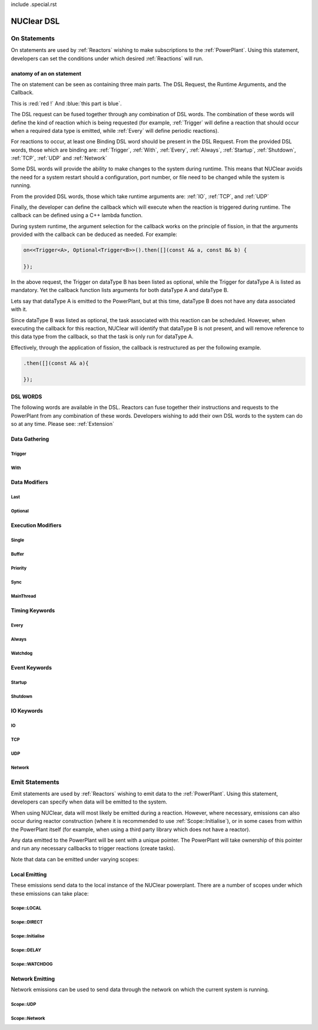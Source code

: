 include .special.rst


NUClear DSL
===========

On Statements
*************

On statements are used by :ref:`Reactors` wishing to make subscriptions to the :ref:`PowerPlant`.  Using this statement,
developers can set the conditions under which desired :ref:`Reactions` will run.

anatomy of an on statement
--------------------------
The on statement can be seen as containing three main parts.  The DSL Request, the Runtime Arguments, and the Callback.

.. raw:: html

    <font color="blue">On<...></font><font color="red">(Runtime, ... )</font><font color="green">.then(function);</font>
    <br /><br />
    <font color="blue">DSL Request</font><br />

This is :red:`red !` And :blue:`this part is blue`.

The DSL request can be fused together through any combination of DSL words.  The combination of these words will define
the kind of reaction which is being requested (for example, :ref:`Trigger` will define a reaction that should occur when
a required data type is emitted, while :ref:`Every` will define periodic reactions).

For reactions to occur, at least one Binding DSL word should be present in the DSL Request. From the provided DSL words,
those which are binding are: :ref:`Trigger`, :ref:`With`, :ref:`Every`, :ref:`Always`, :ref:`Startup`, :ref:`Shutdown`,
:ref:`TCP`, :ref:`UDP` and :ref:`Network`

.. raw:: html

    <font color="red">Runtime Arguments</font>

Some DSL words will provide the ability to make changes to the system during runtime.  This means that NUClear avoids
the need for a system restart should a configuration, port number, or file need to be changed while the system is
running.

From the provided DSL words, those which take runtime arguments are: :ref:`IO`, :ref:`TCP`, and :ref:`UDP`

.. raw:: html

    <font color="green">Callback</font>

Finally, the developer can define the callback which will execute when the reaction is triggered during runtime.  The
callback can be defined using a C++ lambda function.

During system runtime, the argument selection for the callback works on the principle of fission, in that the arguments
provided with the callback can be deduced as needed.  For example:

.. code-block:: C++

    on<<Trigger<A>, Optional<Trigger<B>>().then([](const A& a, const B& b) {

    });

In the above request, the Trigger on dataType B has been listed as optional, while the Trigger for dataType A is listed
as mandatory.  Yet the callback function lists arguments for both dataType A and dataType B.

Lets say that dataType A is emitted to the PowerPlant, but at this time, dataType B does not have any data associated
with it.

Since dataType B was listed as optional, the task associated with this reaction can be scheduled.  However, when
executing the callback for this reaction, NUClear will identify that dataType B is not present, and will remove
reference to this data type from the callback, so that the task is only run for dataType A.

Effectively, through the application of fission, the callback is restructured as per the following example.

.. code-block:: C++

    .then([](const A& a){

    });

.. todo::

    explain how fission works for argument selection and how the type of arguments can be deduced as needed (for const
    references vs shared_ptrs and udp autodeserialisation)

DSL WORDS
----------

The following words are available in the DSL.  Reactors can fuse together their instructions and requests to the
PowerPlant from any combination of these words.  Developers wishing to add their own DSL words to the system can do so
at any time.  Please see:  :ref:`Extension`

Data Gathering
--------------

Trigger
```````
.. doxygenstruct:: NUClear::dsl::word::Trigger

With
````
.. doxygenstruct:: NUClear::dsl::word::With

Data Modifiers
--------------
Last
````
.. doxygenstruct:: NUClear::dsl::word::Last

Optional
````````
.. doxygenstruct:: NUClear::dsl::word::Optional

Execution Modifiers
-------------------

Single
``````
.. doxygenstruct:: NUClear::dsl::word::Single

Buffer
``````
.. doxygenstruct:: NUClear::dsl::word::Buffer

Priority
````````
.. doxygenstruct:: NUClear::dsl::word::Priority

Sync
````
.. doxygenstruct:: NUClear::dsl::word::Sync

MainThread
``````````
.. doxygenstruct:: NUClear::dsl::word::MainThread

Timing Keywords
---------------

Every
`````
.. doxygenstruct:: NUClear::dsl::word::Every

Always
``````
.. doxygenstruct:: NUClear::dsl::word::Always

Watchdog
`````````
.. doxygenstruct:: NUClear::dsl::word::Watchdog


Event Keywords
--------------

Startup
```````
.. doxygenstruct:: NUClear::dsl::word::Startup

Shutdown
````````
.. doxygenstruct:: NUClear::dsl::word::Shutdown

IO Keywords
-----------

IO
``
.. doxygenstruct:: NUClear::dsl::word::IO

TCP
```
.. doxygenstruct:: NUClear::dsl::word::TCP

UDP
```
.. doxygenstruct:: NUClear::dsl::word::UDP

Network
```````
.. doxygenstruct:: NUClear::dsl::word::Network


Emit Statements
***************

Emit statements are used by :ref:`Reactors` wishing to emit data to the :ref:`PowerPlant`. Using this statement,
developers can specify when data will be emitted to the system.

When using NUClear, data will most likely be emitted during a reaction.  However, where necessary, emissions can also
occur during reactor construction (where it is recommended to use :ref:`Scope::Initialise`), or in some cases from
within the PowerPlant itself (for example, when using a third party library which does not have a reactor).

Any data emitted to the PowerPlant will be sent with a unique pointer.  The PowerPlant will take ownership of this
pointer and run any necessary callbacks to trigger reactions (create tasks).

Note that data can be emitted under varying scopes:

Local Emitting
--------------

These emissions send data to the local instance of the NUClear powerplant.  There are a number of scopes under which
these emissions can take place:

.. todo::

    Trent - I need to decide and get consistent on what we will call the powerPlant.  Should it be PowerPlant or
    powerPlant - what will you prefer

Scope::LOCAL
````````````
.. doxygenstruct:: NUClear::dsl::word::emit::Local

Scope::DIRECT
`````````````
.. doxygenstruct:: NUClear::dsl::word::emit::Direct

Scope::Initialise
``````````````````
.. doxygenstruct:: NUClear::dsl::word::emit::Initialise

Scope::DELAY
`````````````
.. doxygenstruct:: NUClear::dsl::word::emit::Delay

Scope::WATCHDOG
``````````````
.. doxygenstruct:: NUClear::dsl::word::emit::Watchdog

Network Emitting
----------------

Network emissions can be used to send data through the network on which the current system is running.

Scope::UDP
``````````
.. doxygenstruct:: NUClear::dsl::word::emit::UDP

Scope::Network
``````````````
.. doxygenstruct:: NUClear::dsl::word::emit::Network
